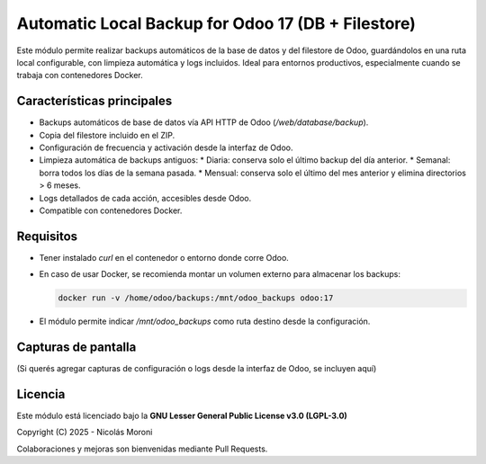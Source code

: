 Automatic Local Backup for Odoo 17 (DB + Filestore)
====================================================

Este módulo permite realizar backups automáticos de la base de datos y del filestore de Odoo,
guardándolos en una ruta local configurable, con limpieza automática y logs incluidos.
Ideal para entornos productivos, especialmente cuando se trabaja con contenedores Docker.

Características principales
----------------------------

* Backups automáticos de base de datos vía API HTTP de Odoo (`/web/database/backup`).
* Copia del filestore incluido en el ZIP.
* Configuración de frecuencia y activación desde la interfaz de Odoo.
* Limpieza automática de backups antiguos:
  * Diaria: conserva solo el último backup del día anterior.
  * Semanal: borra todos los días de la semana pasada.
  * Mensual: conserva solo el último del mes anterior y elimina directorios > 6 meses.
* Logs detallados de cada acción, accesibles desde Odoo.
* Compatible con contenedores Docker.

Requisitos
-----------

* Tener instalado `curl` en el contenedor o entorno donde corre Odoo.
* En caso de usar Docker, se recomienda montar un volumen externo para almacenar los backups:

  .. code-block:: bash

    docker run -v /home/odoo/backups:/mnt/odoo_backups odoo:17

* El módulo permite indicar `/mnt/odoo_backups` como ruta destino desde la configuración.

Capturas de pantalla
---------------------

(Si querés agregar capturas de configuración o logs desde la interfaz de Odoo, se incluyen aquí)

Licencia
--------

Este módulo está licenciado bajo la **GNU Lesser General Public License v3.0 (LGPL-3.0)**

Copyright (C) 2025 - Nicolás Moroni

Colaboraciones y mejoras son bienvenidas mediante Pull Requests.
